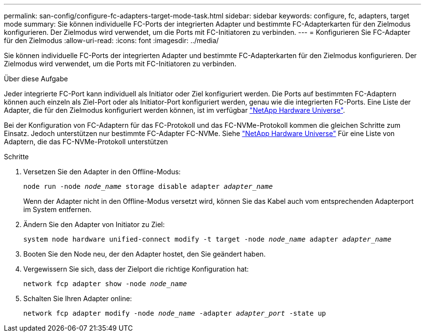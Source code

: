 ---
permalink: san-config/configure-fc-adapters-target-mode-task.html 
sidebar: sidebar 
keywords: configure, fc, adapters, target mode 
summary: Sie können individuelle FC-Ports der integrierten Adapter und bestimmte FC-Adapterkarten für den Zielmodus konfigurieren. Der Zielmodus wird verwendet, um die Ports mit FC-Initiatoren zu verbinden. 
---
= Konfigurieren Sie FC-Adapter für den Zielmodus
:allow-uri-read: 
:icons: font
:imagesdir: ../media/


[role="lead"]
Sie können individuelle FC-Ports der integrierten Adapter und bestimmte FC-Adapterkarten für den Zielmodus konfigurieren. Der Zielmodus wird verwendet, um die Ports mit FC-Initiatoren zu verbinden.

.Über diese Aufgabe
Jeder integrierte FC-Port kann individuell als Initiator oder Ziel konfiguriert werden. Die Ports auf bestimmten FC-Adaptern können auch einzeln als Ziel-Port oder als Initiator-Port konfiguriert werden, genau wie die integrierten FC-Ports. Eine Liste der Adapter, die für den Zielmodus konfiguriert werden können, ist im verfügbar link:https://hwu.netapp.com["NetApp Hardware Universe"^].

Bei der Konfiguration von FC-Adaptern für das FC-Protokoll und das FC-NVMe-Protokoll kommen die gleichen Schritte zum Einsatz. Jedoch unterstützen nur bestimmte FC-Adapter FC-NVMe. Siehe link:https://hwu.netapp.com["NetApp Hardware Universe"^] Für eine Liste von Adaptern, die das FC-NVMe-Protokoll unterstützen

.Schritte
. Versetzen Sie den Adapter in den Offline-Modus:
+
`node run -node _node_name_ storage disable adapter _adapter_name_`

+
Wenn der Adapter nicht in den Offline-Modus versetzt wird, können Sie das Kabel auch vom entsprechenden Adapterport im System entfernen.

. Ändern Sie den Adapter von Initiator zu Ziel:
+
`system node hardware unified-connect modify -t target -node _node_name_ adapter _adapter_name_`

. Booten Sie den Node neu, der den Adapter hostet, den Sie geändert haben.
. Vergewissern Sie sich, dass der Zielport die richtige Konfiguration hat:
+
`network fcp adapter show -node _node_name_`

. Schalten Sie Ihren Adapter online:
+
`network fcp adapter modify -node _node_name_ -adapter _adapter_port_ -state up`


